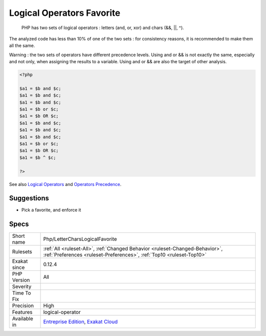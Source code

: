 .. _php-lettercharslogicalfavorite:

.. _logical-operators-favorite:

Logical Operators Favorite
++++++++++++++++++++++++++

  PHP has two sets of logical operators : letters (and, or, xor) and chars (&&, ||, ^). 

The analyzed code has less than 10% of one of the two sets : for consistency reasons, it is recommended to make them all the same. 

Warning : the two sets of operators have different precedence levels. Using and or && is not exactly the same, especially and not only, when assigning the results to a variable. 
Using and or && are also the target of other analysis.

.. code-block:: php
   
   <?php 
   
   $a1 = $b and $c;
   $a1 = $b and $c;
   $a1 = $b and $c;
   $a1 = $b or $c;
   $a1 = $b OR $c;
   $a1 = $b and $c;
   $a1 = $b and $c;
   $a1 = $b and $c;
   $a1 = $b or $c;
   $a1 = $b OR $c;
   $a1 = $b ^ $c;
   
   ?>

See also `Logical Operators <https://www.php.net/manual/en/language.operators.logical.php>`_ and `Operators Precedence <https://www.php.net/manual/en/language.operators.precedence.php>`_.


Suggestions
___________

* Pick a favorite, and enforce it




Specs
_____

+--------------+------------------------------------------------------------------------------------------------------------------------------------------------------+
| Short name   | Php/LetterCharsLogicalFavorite                                                                                                                       |
+--------------+------------------------------------------------------------------------------------------------------------------------------------------------------+
| Rulesets     | :ref:`All <ruleset-All>`, :ref:`Changed Behavior <ruleset-Changed-Behavior>`, :ref:`Preferences <ruleset-Preferences>`, :ref:`Top10 <ruleset-Top10>` |
+--------------+------------------------------------------------------------------------------------------------------------------------------------------------------+
| Exakat since | 0.12.4                                                                                                                                               |
+--------------+------------------------------------------------------------------------------------------------------------------------------------------------------+
| PHP Version  | All                                                                                                                                                  |
+--------------+------------------------------------------------------------------------------------------------------------------------------------------------------+
| Severity     |                                                                                                                                                      |
+--------------+------------------------------------------------------------------------------------------------------------------------------------------------------+
| Time To Fix  |                                                                                                                                                      |
+--------------+------------------------------------------------------------------------------------------------------------------------------------------------------+
| Precision    | High                                                                                                                                                 |
+--------------+------------------------------------------------------------------------------------------------------------------------------------------------------+
| Features     | logical-operator                                                                                                                                     |
+--------------+------------------------------------------------------------------------------------------------------------------------------------------------------+
| Available in | `Entreprise Edition <https://www.exakat.io/entreprise-edition>`_, `Exakat Cloud <https://www.exakat.io/exakat-cloud/>`_                              |
+--------------+------------------------------------------------------------------------------------------------------------------------------------------------------+


